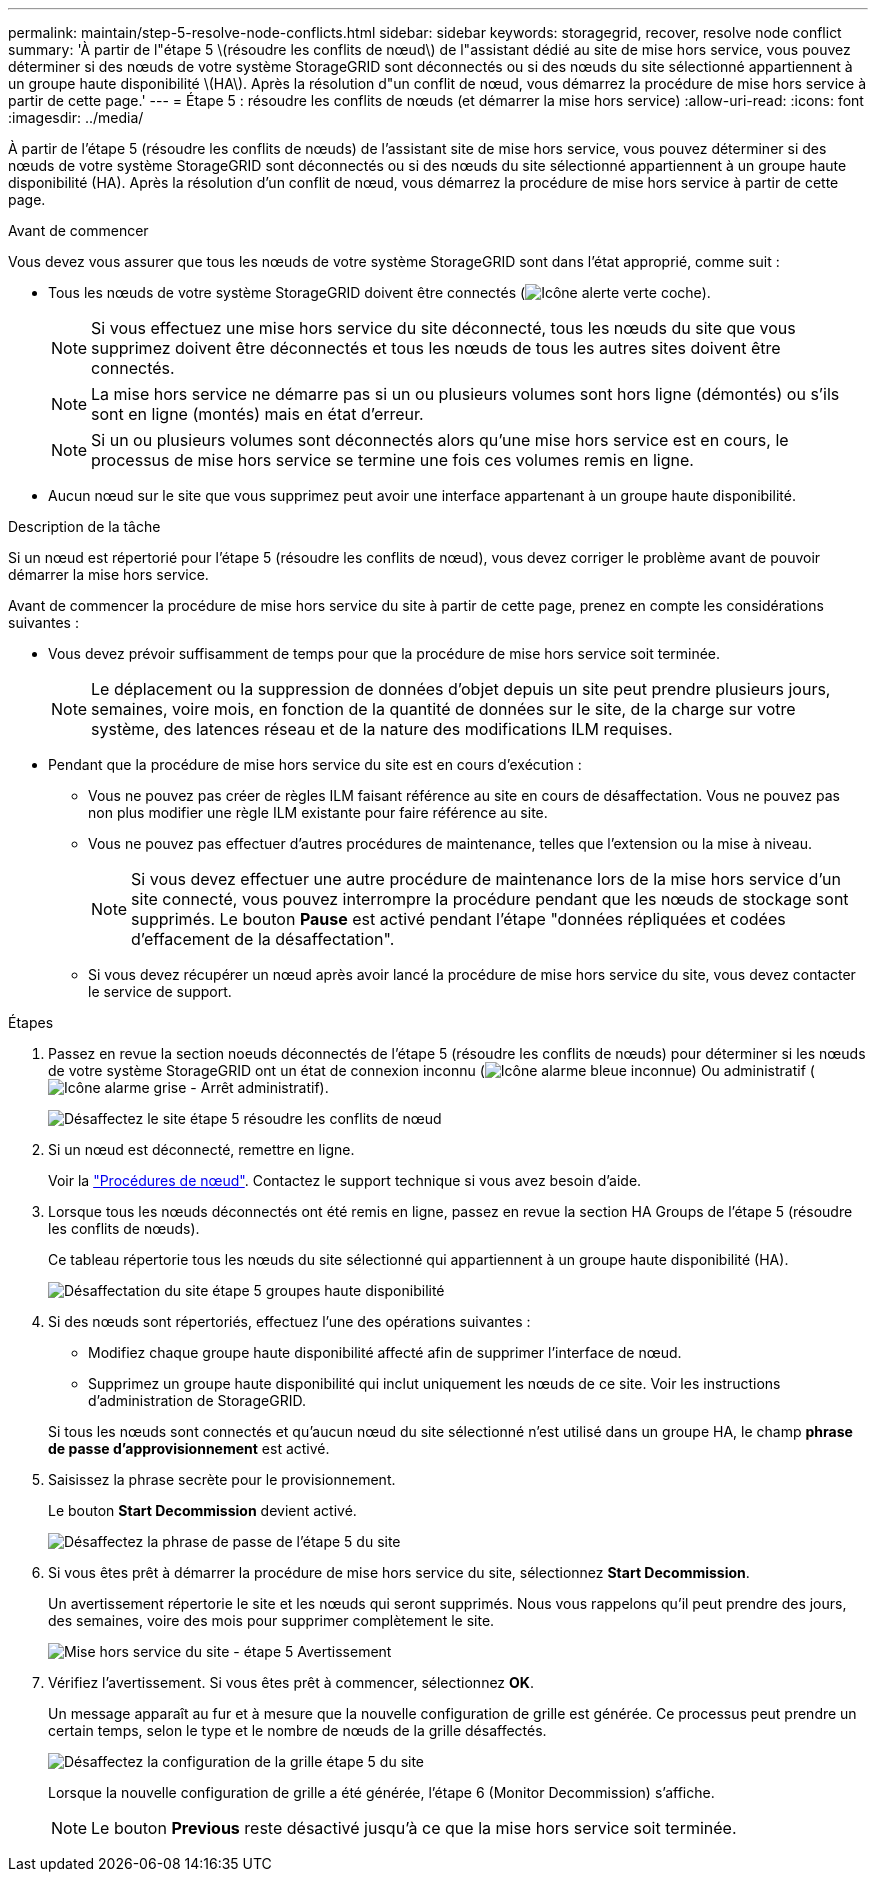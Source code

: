 ---
permalink: maintain/step-5-resolve-node-conflicts.html 
sidebar: sidebar 
keywords: storagegrid, recover, resolve node conflict 
summary: 'À partir de l"étape 5 \(résoudre les conflits de nœud\) de l"assistant dédié au site de mise hors service, vous pouvez déterminer si des nœuds de votre système StorageGRID sont déconnectés ou si des nœuds du site sélectionné appartiennent à un groupe haute disponibilité \(HA\). Après la résolution d"un conflit de nœud, vous démarrez la procédure de mise hors service à partir de cette page.' 
---
= Étape 5 : résoudre les conflits de nœuds (et démarrer la mise hors service)
:allow-uri-read: 
:icons: font
:imagesdir: ../media/


[role="lead"]
À partir de l'étape 5 (résoudre les conflits de nœuds) de l'assistant site de mise hors service, vous pouvez déterminer si des nœuds de votre système StorageGRID sont déconnectés ou si des nœuds du site sélectionné appartiennent à un groupe haute disponibilité (HA). Après la résolution d'un conflit de nœud, vous démarrez la procédure de mise hors service à partir de cette page.

.Avant de commencer
Vous devez vous assurer que tous les nœuds de votre système StorageGRID sont dans l'état approprié, comme suit :

* Tous les nœuds de votre système StorageGRID doivent être connectés (image:../media/icon_alert_green_checkmark.png["Icône alerte verte coche"]).
+

NOTE: Si vous effectuez une mise hors service du site déconnecté, tous les nœuds du site que vous supprimez doivent être déconnectés et tous les nœuds de tous les autres sites doivent être connectés.

+

NOTE: La mise hors service ne démarre pas si un ou plusieurs volumes sont hors ligne (démontés) ou s'ils sont en ligne (montés) mais en état d'erreur.

+

NOTE: Si un ou plusieurs volumes sont déconnectés alors qu'une mise hors service est en cours, le processus de mise hors service se termine une fois ces volumes remis en ligne.

* Aucun nœud sur le site que vous supprimez peut avoir une interface appartenant à un groupe haute disponibilité.


.Description de la tâche
Si un nœud est répertorié pour l'étape 5 (résoudre les conflits de nœud), vous devez corriger le problème avant de pouvoir démarrer la mise hors service.

Avant de commencer la procédure de mise hors service du site à partir de cette page, prenez en compte les considérations suivantes :

* Vous devez prévoir suffisamment de temps pour que la procédure de mise hors service soit terminée.
+

NOTE: Le déplacement ou la suppression de données d'objet depuis un site peut prendre plusieurs jours, semaines, voire mois, en fonction de la quantité de données sur le site, de la charge sur votre système, des latences réseau et de la nature des modifications ILM requises.

* Pendant que la procédure de mise hors service du site est en cours d'exécution :
+
** Vous ne pouvez pas créer de règles ILM faisant référence au site en cours de désaffectation. Vous ne pouvez pas non plus modifier une règle ILM existante pour faire référence au site.
** Vous ne pouvez pas effectuer d'autres procédures de maintenance, telles que l'extension ou la mise à niveau.
+

NOTE: Si vous devez effectuer une autre procédure de maintenance lors de la mise hors service d'un site connecté, vous pouvez interrompre la procédure pendant que les nœuds de stockage sont supprimés. Le bouton *Pause* est activé pendant l'étape "données répliquées et codées d'effacement de la désaffectation".

** Si vous devez récupérer un nœud après avoir lancé la procédure de mise hors service du site, vous devez contacter le service de support.




.Étapes
. Passez en revue la section noeuds déconnectés de l'étape 5 (résoudre les conflits de nœuds) pour déterminer si les nœuds de votre système StorageGRID ont un état de connexion inconnu (image:../media/icon_alarm_blue_unknown.png["Icône alarme bleue inconnue"]) Ou administratif (image:../media/icon_alarm_gray_administratively_down.png["Icône alarme grise - Arrêt administratif"]).
+
image::../media/decommission_site_step_5_disconnected_nodes.png[Désaffectez le site étape 5 résoudre les conflits de nœud]

. Si un nœud est déconnecté, remettre en ligne.
+
Voir la link:../maintain/grid-node-procedures.html["Procédures de nœud"]. Contactez le support technique si vous avez besoin d'aide.

. Lorsque tous les nœuds déconnectés ont été remis en ligne, passez en revue la section HA Groups de l'étape 5 (résoudre les conflits de nœuds).
+
Ce tableau répertorie tous les nœuds du site sélectionné qui appartiennent à un groupe haute disponibilité (HA).

+
image::../media/decommission_site_step_5_ha_groups.png[Désaffectation du site étape 5 groupes haute disponibilité]

. Si des nœuds sont répertoriés, effectuez l'une des opérations suivantes :
+
** Modifiez chaque groupe haute disponibilité affecté afin de supprimer l'interface de nœud.
** Supprimez un groupe haute disponibilité qui inclut uniquement les nœuds de ce site.
Voir les instructions d'administration de StorageGRID.


+
Si tous les nœuds sont connectés et qu'aucun nœud du site sélectionné n'est utilisé dans un groupe HA, le champ *phrase de passe d'approvisionnement* est activé.

. Saisissez la phrase secrète pour le provisionnement.
+
Le bouton *Start Decommission* devient activé.

+
image::../media/decommission_site_step_5_provision_passphrase.png[Désaffectez la phrase de passe de l'étape 5 du site]

. Si vous êtes prêt à démarrer la procédure de mise hors service du site, sélectionnez *Start Decommission*.
+
Un avertissement répertorie le site et les nœuds qui seront supprimés. Nous vous rappelons qu'il peut prendre des jours, des semaines, voire des mois pour supprimer complètement le site.

+
image::../media/decommission_site_step_5_warning.png[Mise hors service du site - étape 5 Avertissement]

. Vérifiez l'avertissement. Si vous êtes prêt à commencer, sélectionnez *OK*.
+
Un message apparaît au fur et à mesure que la nouvelle configuration de grille est générée. Ce processus peut prendre un certain temps, selon le type et le nombre de nœuds de la grille désaffectés.

+
image::../media/decommission_site_step_5_grid_configuration.png[Désaffectez la configuration de la grille étape 5 du site]

+
Lorsque la nouvelle configuration de grille a été générée, l'étape 6 (Monitor Decommission) s'affiche.

+

NOTE: Le bouton *Previous* reste désactivé jusqu'à ce que la mise hors service soit terminée.


